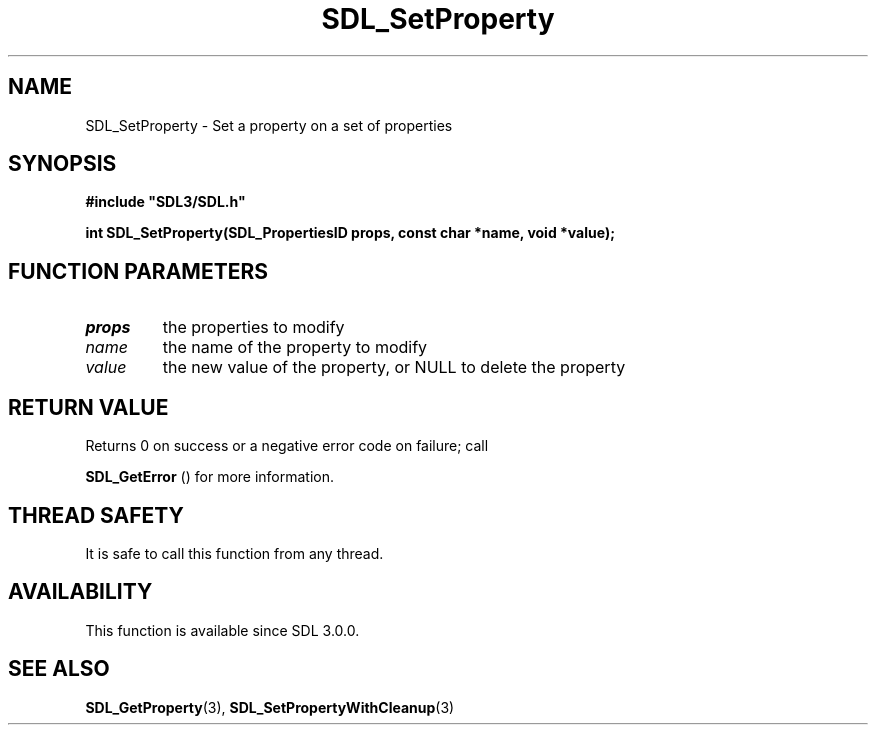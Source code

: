 .\" This manpage content is licensed under Creative Commons
.\"  Attribution 4.0 International (CC BY 4.0)
.\"   https://creativecommons.org/licenses/by/4.0/
.\" This manpage was generated from SDL's wiki page for SDL_SetProperty:
.\"   https://wiki.libsdl.org/SDL_SetProperty
.\" Generated with SDL/build-scripts/wikiheaders.pl
.\"  revision SDL-649556b
.\" Please report issues in this manpage's content at:
.\"   https://github.com/libsdl-org/sdlwiki/issues/new
.\" Please report issues in the generation of this manpage from the wiki at:
.\"   https://github.com/libsdl-org/SDL/issues/new?title=Misgenerated%20manpage%20for%20SDL_SetProperty
.\" SDL can be found at https://libsdl.org/
.de URL
\$2 \(laURL: \$1 \(ra\$3
..
.if \n[.g] .mso www.tmac
.TH SDL_SetProperty 3 "SDL 3.0.0" "SDL" "SDL3 FUNCTIONS"
.SH NAME
SDL_SetProperty \- Set a property on a set of properties 
.SH SYNOPSIS
.nf
.B #include \(dqSDL3/SDL.h\(dq
.PP
.BI "int SDL_SetProperty(SDL_PropertiesID props, const char *name, void *value);
.fi
.SH FUNCTION PARAMETERS
.TP
.I props
the properties to modify
.TP
.I name
the name of the property to modify
.TP
.I value
the new value of the property, or NULL to delete the property
.SH RETURN VALUE
Returns 0 on success or a negative error code on failure; call

.BR SDL_GetError
() for more information\[char46]

.SH THREAD SAFETY
It is safe to call this function from any thread\[char46]

.SH AVAILABILITY
This function is available since SDL 3\[char46]0\[char46]0\[char46]

.SH SEE ALSO
.BR SDL_GetProperty (3),
.BR SDL_SetPropertyWithCleanup (3)
